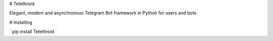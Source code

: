 # Telethroid

Elegant, modern and asynchronous Telegram Bot framework in Python for users and bots

# Installing

`
pip install Telethroid
`
